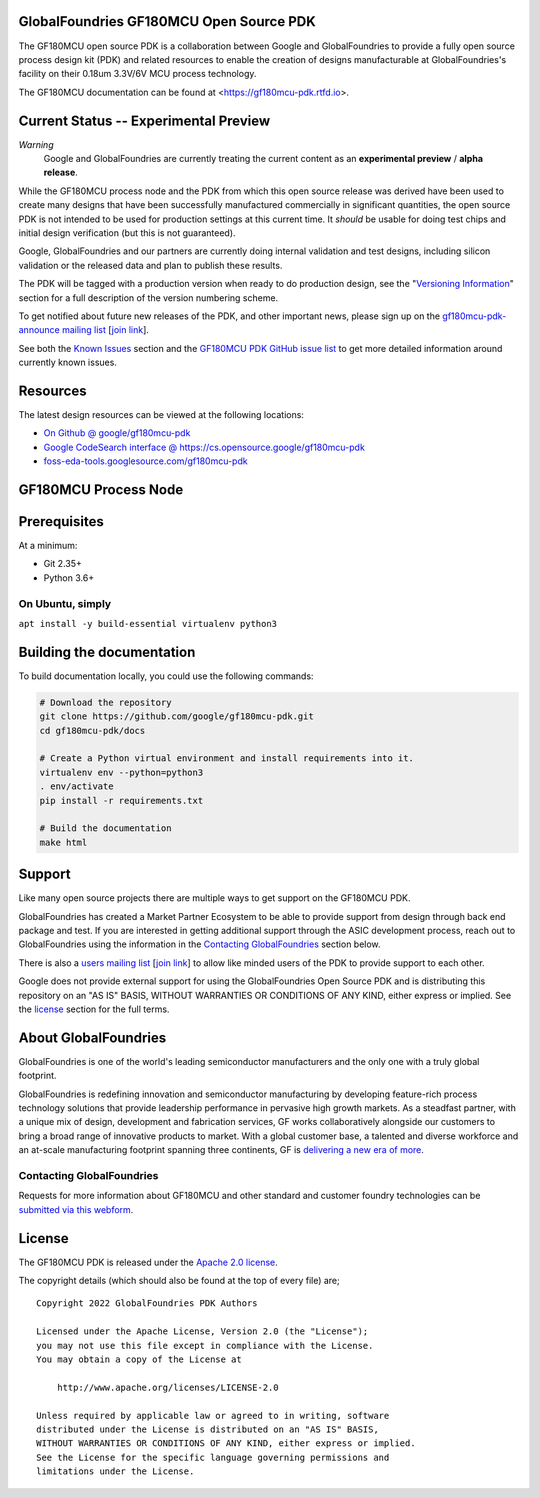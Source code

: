 GlobalFoundries GF180MCU Open Source PDK
========================================

.. image:: https://img.shields.io/github/license/google/gf180mcu-pdk
   :alt: GitHub license - Apache 2.0
   :target: https://github.com/google/gf180mcu-pdk

.. image:: https://readthedocs.org/projects/gf180mcu-pdk/badge/?version=latest&style=flat
   :alt: ReadTheDocs Badge - https://gf180mcu-pdk.rtfd.io
   :target: https://gf180mcu-pdk.rtfd.io

.. image:: https://img.shields.io/github/v/tag/google/gf180mcu-pdk?include_prereleases&sort=semver
   :alt: Latest GitHub tag (including pre-releases)
   :target: https://gitHub.com/google/gf180mcu-pdk/commit/

.. image:: https://img.shields.io/github/commits-since/google/gf180mcu-pdk/v0.0.0
   :alt: GitHub commits since latest release (v0.0.0)
   :target: https://gitHub.com/google/gf180mcu-pdk/commit/

The GF180MCU open source PDK is a collaboration between Google and GlobalFoundries to provide a fully open source process design kit (PDK) and related resources to enable the creation of designs manufacturable at GlobalFoundries's facility on their 0.18um 3.3V/6V MCU process technology.

The GF180MCU documentation can be found at <https://gf180mcu-pdk.rtfd.io>.

.. image:: docs/_static/gf180mcu-pdk-logo.png
   :alt: Google + GlobalFoundries Logo Image
   :align: center
   :target: https://github.com/google/gf180mcu-pdk
   :width: 80%

.. |current-status| replace:: **Experimental Preview**

Current Status -- |current-status|
==================================

.. current_status_text

*Warning*
   Google and GlobalFoundries are currently treating the current content as an **experimental preview** / **alpha release**.

While the GF180MCU process node and the PDK from which this open source release was derived have been used to create many designs that have been successfully manufactured commercially in significant quantities, the open source PDK is not intended to be used for production settings at this current time. It *should* be usable for doing test chips and initial design verification (but this is not guaranteed).

Google, GlobalFoundries and our partners are currently doing internal validation and test designs, including silicon validation or the released data and plan to publish these results.

The PDK will be tagged with a production version when ready to do production design, see the "`Versioning Information <docs/versioning.rst>`_" section for a full description of the version numbering scheme.

To get notified about future new releases of the PDK, and other important news, please sign up on the
`gf180mcu-pdk-announce mailing list <https://groups.google.com/forum/#!forum/gf180mcu-pdk-announce>`_
[`join link <https://groups.google.com/forum/#!forum/gf180mcu-pdk-announce/join>`_].

See both the `Known Issues <docs/known_issues.rst>`_ section and the `GF180MCU PDK GitHub issue list <https://github.com/google/gf180mcu-pdk/issues>`_ to get more detailed information around currently known issues.

Resources
=========

The latest design resources can be viewed at the following locations:

* `On Github @ google/gf180mcu-pdk <https://github.com/google/gf180mcu-pdk>`_
* `Google CodeSearch interface @ https://cs.opensource.google/gf180mcu-pdk <https://cs.opensource.google/gf180mcu-pdk>`_
* `foss-eda-tools.googlesource.com/gf180mcu-pdk <https://foss-eda-tools.googlesource.com/gf180mcu-pdk/>`_

GF180MCU Process Node
=====================



Prerequisites
=============

At a minimum:

-  Git 2.35+
-  Python 3.6+

On Ubuntu, simply
------------------

``apt install -y build-essential virtualenv python3``

Building the documentation
==========================

To build documentation locally, you could use the following commands:

.. code:: bash

   # Download the repository
   git clone https://github.com/google/gf180mcu-pdk.git
   cd gf180mcu-pdk/docs

   # Create a Python virtual environment and install requirements into it.
   virtualenv env --python=python3
   . env/activate
   pip install -r requirements.txt

   # Build the documentation
   make html

Support
=======

Like many open source projects there are multiple ways to get support on the GF180MCU PDK.

GlobalFoundries has created a Market Partner Ecosystem to be able to provide support from design through back end package and test.  If you are interested in getting additional support through the ASIC development process, reach out to GlobalFoundries using the information in the `Contacting GlobalFoundries`_ section below.

There is also a `users mailing list  <https://groups.google.com/forum/#!forum/gf180mcu-pdk-users>`_ [`join link <https://groups.google.com/forum/#!forum/gf180mcu-pdk-users/join>`_] to allow like minded users of the PDK to provide support to each other.

Google does not provide external support for using the GlobalFoundries Open Source PDK and is distributing this repository on an "AS IS" BASIS, WITHOUT WARRANTIES OR CONDITIONS OF ANY KIND, either express or implied. See the license_ section for the full terms.


About GlobalFoundries
=====================

GlobalFoundries is one of the world's leading semiconductor manufacturers and the only one with a truly global footprint.

GlobalFoundries is redefining innovation and semiconductor manufacturing by developing feature-rich process technology solutions that provide leadership performance in pervasive high growth markets. As a steadfast partner, with a unique mix of design, development and fabrication services, GF works collaboratively alongside our customers to bring a broad range of innovative products to market. With a global customer base, a talented and diverse workforce and an at-scale manufacturing footprint spanning three continents, GF is `delivering a new era of more <https://gf.com/delivering-a-new-era-of-more/>`_.




Contacting GlobalFoundries
--------------------------

Requests for more information about GF180MCU and other standard and customer foundry technologies can be `submitted via this webform <https://gf.com/about-us/contact-us/>`_.


License
=======

The GF180MCU PDK is released under the `Apache 2.0 license <https://github.com/google/gf180mcu-pdk/blob/master/LICENSE>`_.

The copyright details (which should also be found at the top of every file) are;

::

   Copyright 2022 GlobalFoundries PDK Authors

   Licensed under the Apache License, Version 2.0 (the "License");
   you may not use this file except in compliance with the License.
   You may obtain a copy of the License at

       http://www.apache.org/licenses/LICENSE-2.0

   Unless required by applicable law or agreed to in writing, software
   distributed under the License is distributed on an "AS IS" BASIS,
   WITHOUT WARRANTIES OR CONDITIONS OF ANY KIND, either express or implied.
   See the License for the specific language governing permissions and
   limitations under the License.

